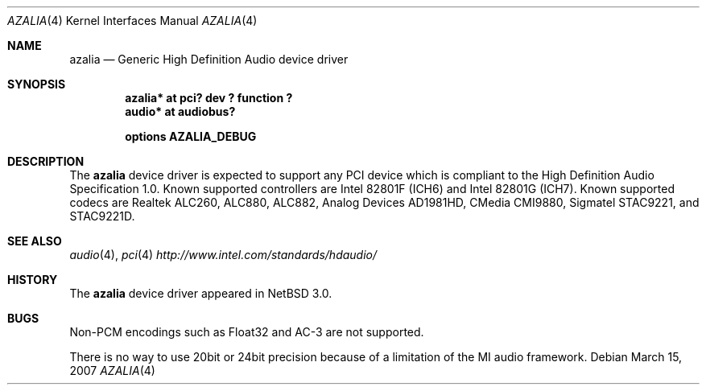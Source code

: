 .\"	$NetBSD: azalia.4,v 1.5.10.1 2008/06/02 13:21:34 mjf Exp $
.\"
.\" Copyright (c) 2005 The NetBSD Foundation, Inc.
.\" All rights reserved.
.\"
.\" This code is derived from software contributed to The NetBSD Foundation
.\" by TAMURA Kent
.\"
.\" Redistribution and use in source and binary forms, with or without
.\" modification, are permitted provided that the following conditions
.\" are met:
.\" 1. Redistributions of source code must retain the above copyright
.\"    notice, this list of conditions and the following disclaimer.
.\" 2. Redistributions in binary form must reproduce the above copyright
.\"    notice, this list of conditions and the following disclaimer in the
.\"    documentation and/or other materials provided with the distribution.
.\"
.\" THIS SOFTWARE IS PROVIDED BY THE NETBSD FOUNDATION, INC. AND CONTRIBUTORS
.\" ``AS IS'' AND ANY EXPRESS OR IMPLIED WARRANTIES, INCLUDING, BUT NOT LIMITED
.\" TO, THE IMPLIED WARRANTIES OF MERCHANTABILITY AND FITNESS FOR A PARTICULAR
.\" PURPOSE ARE DISCLAIMED.  IN NO EVENT SHALL THE FOUNDATION OR CONTRIBUTORS
.\" BE LIABLE FOR ANY DIRECT, INDIRECT, INCIDENTAL, SPECIAL, EXEMPLARY, OR
.\" CONSEQUENTIAL DAMAGES (INCLUDING, BUT NOT LIMITED TO, PROCUREMENT OF
.\" SUBSTITUTE GOODS OR SERVICES; LOSS OF USE, DATA, OR PROFITS; OR BUSINESS
.\" INTERRUPTION) HOWEVER CAUSED AND ON ANY THEORY OF LIABILITY, WHETHER IN
.\" CONTRACT, STRICT LIABILITY, OR TORT (INCLUDING NEGLIGENCE OR OTHERWISE)
.\" ARISING IN ANY WAY OUT OF THE USE OF THIS SOFTWARE, EVEN IF ADVISED OF THE
.\" POSSIBILITY OF SUCH DAMAGE.
.\"
.Dd March 15, 2007
.Dt AZALIA 4
.Os
.Sh NAME
.Nm azalia
.Nd Generic High Definition Audio device driver
.Sh SYNOPSIS
.Cd "azalia* at pci? dev ? function ?"
.Cd "audio* at audiobus?"
.Pp
.Cd "options AZALIA_DEBUG"
.Sh DESCRIPTION
The
.Nm
device driver is expected to support any PCI device which is
compliant to the High Definition Audio Specification 1.0.
Known supported controllers are Intel 82801F (ICH6)
and Intel 82801G (ICH7).
Known supported codecs are Realtek ALC260, ALC880, ALC882,
Analog Devices AD1981HD, CMedia CMI9880,
Sigmatel STAC9221, and STAC9221D.
.Sh SEE ALSO
.Xr audio 4 ,
.Xr pci 4
.Pa http://www.intel.com/standards/hdaudio/
.Sh HISTORY
The
.Nm
device driver appeared in
.Nx 3.0 .
.Sh BUGS
Non-PCM encodings such as Float32 and AC-3 are not supported.
.Pp
There is no way to use 20bit or 24bit precision because of a
limitation of the MI audio framework.
